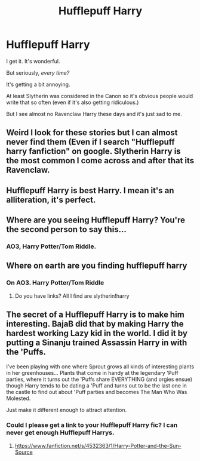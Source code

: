 #+TITLE: Hufflepuff Harry

* Hufflepuff Harry
:PROPERTIES:
:Author: Tokimi-
:Score: 1
:DateUnix: 1566228817.0
:DateShort: 2019-Aug-19
:END:
I get it. It's wonderful.

But seriously, /every time?/

It's getting a bit annoying.

At least Slytherin was considered in the Canon so it's obvious people would write that so often (even if it's also getting ridiculous.)

But I see almost no Ravenclaw Harry these days and it's just sad to me.


** Weird I look for these stories but I can almost never find them (Even if I search "Hufflepuff harry fanfiction" on google. Slytherin Harry is the most common I come across and after that its Ravenclaw.
:PROPERTIES:
:Author: Os121111
:Score: 16
:DateUnix: 1566230957.0
:DateShort: 2019-Aug-19
:END:


** Hufflepuff Harry is best Harry. I mean it's an alliteration, it's perfect.
:PROPERTIES:
:Author: harryredditalt
:Score: 16
:DateUnix: 1566230770.0
:DateShort: 2019-Aug-19
:END:


** Where are you seeing Hufflepuff Harry? You're the second person to say this...
:PROPERTIES:
:Author: Ash_Lestrange
:Score: 7
:DateUnix: 1566231391.0
:DateShort: 2019-Aug-19
:END:

*** AO3, Harry Potter/Tom Riddle.
:PROPERTIES:
:Author: Tokimi-
:Score: 1
:DateUnix: 1566245093.0
:DateShort: 2019-Aug-20
:END:


** Where on earth are you finding hufflepuff harry
:PROPERTIES:
:Author: MijitaBonita
:Score: 8
:DateUnix: 1566232287.0
:DateShort: 2019-Aug-19
:END:

*** On AO3. Harry Potter/Tom Riddle
:PROPERTIES:
:Author: Tokimi-
:Score: 1
:DateUnix: 1566245115.0
:DateShort: 2019-Aug-20
:END:

**** Do you have links? All I find are slytherin!harry
:PROPERTIES:
:Author: MijitaBonita
:Score: 3
:DateUnix: 1566248472.0
:DateShort: 2019-Aug-20
:END:


** The secret of a Hufflepuff Harry is to make him interesting. BajaB did that by making Harry the hardest working Lazy kid in the world. I did it by putting a Sinanju trained Assassin Harry in with the 'Puffs.

I've been playing with one where Sprout grows all kinds of interesting plants in her greenhouses... Plants that come in handy at the legendary 'Puff parties, where it turns out the 'Puffs share EVERYTHING (and orgies ensue) though Harry tends to be dating a 'Puff and turns out to be the last one in the castle to find out about 'Puff parties and becomes The Man Who Was Molested.

Just make it different enough to attract attention.
:PROPERTIES:
:Author: Clell65619
:Score: 5
:DateUnix: 1566261911.0
:DateShort: 2019-Aug-20
:END:

*** Could I please get a link to your Hufflepuff Harry fic? I can never get enough Hufflepuff Harrys.
:PROPERTIES:
:Author: hamoboy
:Score: 3
:DateUnix: 1566263205.0
:DateShort: 2019-Aug-20
:END:

**** [[https://www.fanfiction.net/s/4532363/1/Harry-Potter-and-the-Sun-Source]]
:PROPERTIES:
:Author: Clell65619
:Score: 3
:DateUnix: 1566263286.0
:DateShort: 2019-Aug-20
:END:
